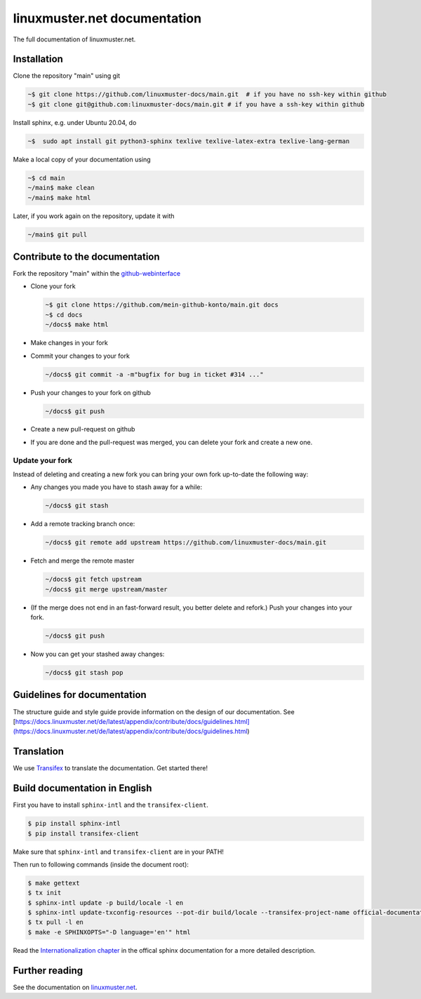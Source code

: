 linuxmuster.net documentation
#############################

.. image:: https://travis-ci.org/linuxmuster-docs/main.svg?branch=master
    :target: https://travis-ci.org/linuxmuster-docs/main

.. image:: http://readthedocs.org/projects/linuxmuster/badge/?version=latest
    :target: http://docs.linuxmuster.net/de/latest/?badge=latest
    :alt: Documentation Status

The full documentation of linuxmuster.net.

Installation
++++++++++++
Clone the repository "main" using git

.. code:: bash

   ~$ git clone https://github.com/linuxmuster-docs/main.git  # if you have no ssh-key within github
   ~$ git clone git@github.com:linuxmuster-docs/main.git # if you have a ssh-key within github

Install sphinx, e.g. under Ubuntu 20.04, do

.. code:: bash

   ~$  sudo apt install git python3-sphinx texlive texlive-latex-extra texlive-lang-german

Make a local copy of your documentation using

.. code:: bash

   ~$ cd main
   ~/main$ make clean
   ~/main$ make html

Later, if you work again on the repository, update it with

.. code:: bash

   ~/main$ git pull



Contribute to the documentation
+++++++++++++++++++++++++++++++

Fork the repository "main" within the github-webinterface_

.. _github-webinterface: https://github.com/linuxmuster-docs/main

* Clone your fork

  .. code:: bash

     ~$ git clone https://github.com/mein-github-konto/main.git docs
     ~$ cd docs
     ~/docs$ make html

* Make changes in your fork
* Commit your changes to your fork

  .. code:: bash

     ~/docs$ git commit -a -m"bugfix for bug in ticket #314 ..."

* Push your changes to your fork on github

  .. code:: bash

     ~/docs$ git push

* Create a new pull-request on github
* If you are done and the pull-request was merged, you can delete your fork and create a new one.

Update your fork
----------------

Instead of deleting and creating a new fork you can bring your own fork up-to-date the following way:

* Any changes you made you have to stash away for a while:

  .. code:: bash

     ~/docs$ git stash

* Add a remote tracking branch once:

  .. code:: bash

     ~/docs$ git remote add upstream https://github.com/linuxmuster-docs/main.git

* Fetch and merge the remote master

  .. code:: bash

     ~/docs$ git fetch upstream
     ~/docs$ git merge upstream/master

* (If the merge does not end in an fast-forward result, you better delete and refork.) Push your changes into your fork.

  .. code:: bash

     ~/docs$ git push

* Now you can get your stashed away changes:

  .. code:: bash

     ~/docs$ git stash pop

Guidelines for documentation
++++++++++++++++++++++++++++

The structure guide and style guide provide information on the design of our documentation. See [https://docs.linuxmuster.net/de/latest/appendix/contribute/docs/guidelines.html](https://docs.linuxmuster.net/de/latest/appendix/contribute/docs/guidelines.html)

Translation
+++++++++++

We use `Transifex <https://www.transifex.com/linuxmusternet/official-documentation/dashboard/>`__ to translate the documentation. Get started there!

Build documentation in English
++++++++++++++++++++++++++++++

First you have to install ``sphinx-intl`` and the ``transifex-client``.

.. code:: bash

   $ pip install sphinx-intl
   $ pip install transifex-client

Make sure that ``sphinx-intl`` and ``transifex-client`` are in your PATH!

Then run to following commands (inside the document root):

.. code:: bash

   $ make gettext
   $ tx init
   $ sphinx-intl update -p build/locale -l en
   $ sphinx-intl update-txconfig-resources --pot-dir build/locale --transifex-project-name official-documentation
   $ tx pull -l en
   $ make -e SPHINXOPTS="-D language='en'" html

Read the `Internationalization chapter <http://www.sphinx-doc.org/en/stable/intl.html>`__ in the offical sphinx documentation for a more detailed description.


Further reading
+++++++++++++++

See the documentation on linuxmuster.net_.

.. _linuxmuster.net: https://docs.linuxmuster.net/de/latest/appendix/contribute/index.html
